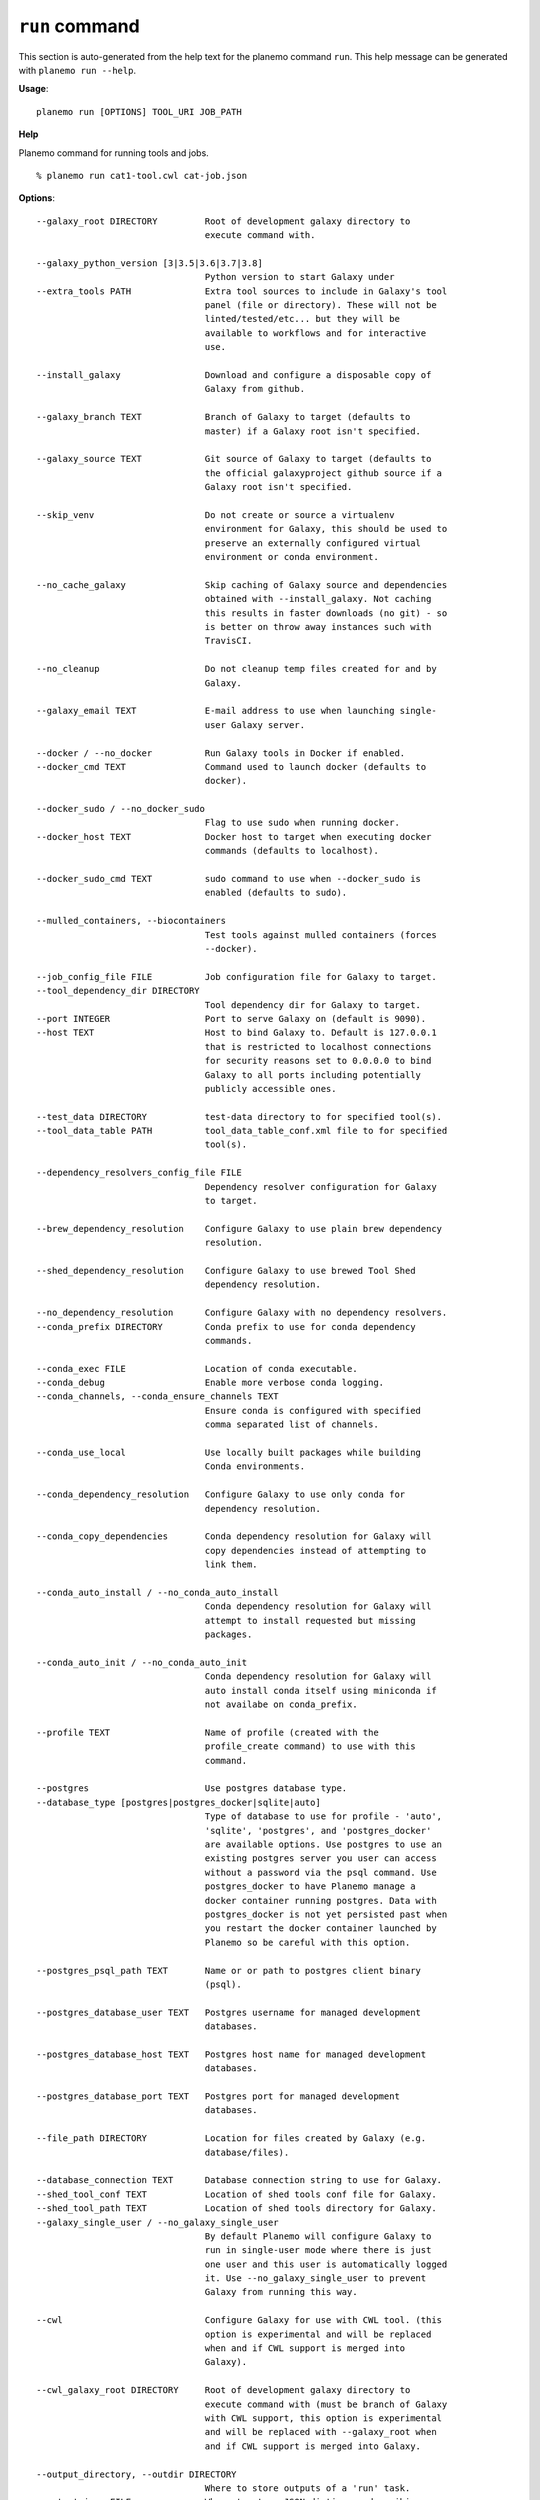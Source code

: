 
``run`` command
======================================

This section is auto-generated from the help text for the planemo command
``run``. This help message can be generated with ``planemo run
--help``.

**Usage**::

    planemo run [OPTIONS] TOOL_URI JOB_PATH

**Help**

Planemo command for running tools and jobs.

::

    % planemo run cat1-tool.cwl cat-job.json

**Options**::


      --galaxy_root DIRECTORY         Root of development galaxy directory to
                                      execute command with.
    
      --galaxy_python_version [3|3.5|3.6|3.7|3.8]
                                      Python version to start Galaxy under
      --extra_tools PATH              Extra tool sources to include in Galaxy's tool
                                      panel (file or directory). These will not be
                                      linted/tested/etc... but they will be
                                      available to workflows and for interactive
                                      use.
    
      --install_galaxy                Download and configure a disposable copy of
                                      Galaxy from github.
    
      --galaxy_branch TEXT            Branch of Galaxy to target (defaults to
                                      master) if a Galaxy root isn't specified.
    
      --galaxy_source TEXT            Git source of Galaxy to target (defaults to
                                      the official galaxyproject github source if a
                                      Galaxy root isn't specified.
    
      --skip_venv                     Do not create or source a virtualenv
                                      environment for Galaxy, this should be used to
                                      preserve an externally configured virtual
                                      environment or conda environment.
    
      --no_cache_galaxy               Skip caching of Galaxy source and dependencies
                                      obtained with --install_galaxy. Not caching
                                      this results in faster downloads (no git) - so
                                      is better on throw away instances such with
                                      TravisCI.
    
      --no_cleanup                    Do not cleanup temp files created for and by
                                      Galaxy.
    
      --galaxy_email TEXT             E-mail address to use when launching single-
                                      user Galaxy server.
    
      --docker / --no_docker          Run Galaxy tools in Docker if enabled.
      --docker_cmd TEXT               Command used to launch docker (defaults to
                                      docker).
    
      --docker_sudo / --no_docker_sudo
                                      Flag to use sudo when running docker.
      --docker_host TEXT              Docker host to target when executing docker
                                      commands (defaults to localhost).
    
      --docker_sudo_cmd TEXT          sudo command to use when --docker_sudo is
                                      enabled (defaults to sudo).
    
      --mulled_containers, --biocontainers
                                      Test tools against mulled containers (forces
                                      --docker).
    
      --job_config_file FILE          Job configuration file for Galaxy to target.
      --tool_dependency_dir DIRECTORY
                                      Tool dependency dir for Galaxy to target.
      --port INTEGER                  Port to serve Galaxy on (default is 9090).
      --host TEXT                     Host to bind Galaxy to. Default is 127.0.0.1
                                      that is restricted to localhost connections
                                      for security reasons set to 0.0.0.0 to bind
                                      Galaxy to all ports including potentially
                                      publicly accessible ones.
    
      --test_data DIRECTORY           test-data directory to for specified tool(s).
      --tool_data_table PATH          tool_data_table_conf.xml file to for specified
                                      tool(s).
    
      --dependency_resolvers_config_file FILE
                                      Dependency resolver configuration for Galaxy
                                      to target.
    
      --brew_dependency_resolution    Configure Galaxy to use plain brew dependency
                                      resolution.
    
      --shed_dependency_resolution    Configure Galaxy to use brewed Tool Shed
                                      dependency resolution.
    
      --no_dependency_resolution      Configure Galaxy with no dependency resolvers.
      --conda_prefix DIRECTORY        Conda prefix to use for conda dependency
                                      commands.
    
      --conda_exec FILE               Location of conda executable.
      --conda_debug                   Enable more verbose conda logging.
      --conda_channels, --conda_ensure_channels TEXT
                                      Ensure conda is configured with specified
                                      comma separated list of channels.
    
      --conda_use_local               Use locally built packages while building
                                      Conda environments.
    
      --conda_dependency_resolution   Configure Galaxy to use only conda for
                                      dependency resolution.
    
      --conda_copy_dependencies       Conda dependency resolution for Galaxy will
                                      copy dependencies instead of attempting to
                                      link them.
    
      --conda_auto_install / --no_conda_auto_install
                                      Conda dependency resolution for Galaxy will
                                      attempt to install requested but missing
                                      packages.
    
      --conda_auto_init / --no_conda_auto_init
                                      Conda dependency resolution for Galaxy will
                                      auto install conda itself using miniconda if
                                      not availabe on conda_prefix.
    
      --profile TEXT                  Name of profile (created with the
                                      profile_create command) to use with this
                                      command.
    
      --postgres                      Use postgres database type.
      --database_type [postgres|postgres_docker|sqlite|auto]
                                      Type of database to use for profile - 'auto',
                                      'sqlite', 'postgres', and 'postgres_docker'
                                      are available options. Use postgres to use an
                                      existing postgres server you user can access
                                      without a password via the psql command. Use
                                      postgres_docker to have Planemo manage a
                                      docker container running postgres. Data with
                                      postgres_docker is not yet persisted past when
                                      you restart the docker container launched by
                                      Planemo so be careful with this option.
    
      --postgres_psql_path TEXT       Name or or path to postgres client binary
                                      (psql).
    
      --postgres_database_user TEXT   Postgres username for managed development
                                      databases.
    
      --postgres_database_host TEXT   Postgres host name for managed development
                                      databases.
    
      --postgres_database_port TEXT   Postgres port for managed development
                                      databases.
    
      --file_path DIRECTORY           Location for files created by Galaxy (e.g.
                                      database/files).
    
      --database_connection TEXT      Database connection string to use for Galaxy.
      --shed_tool_conf TEXT           Location of shed tools conf file for Galaxy.
      --shed_tool_path TEXT           Location of shed tools directory for Galaxy.
      --galaxy_single_user / --no_galaxy_single_user
                                      By default Planemo will configure Galaxy to
                                      run in single-user mode where there is just
                                      one user and this user is automatically logged
                                      it. Use --no_galaxy_single_user to prevent
                                      Galaxy from running this way.
    
      --cwl                           Configure Galaxy for use with CWL tool. (this
                                      option is experimental and will be replaced
                                      when and if CWL support is merged into
                                      Galaxy).
    
      --cwl_galaxy_root DIRECTORY     Root of development galaxy directory to
                                      execute command with (must be branch of Galaxy
                                      with CWL support, this option is experimental
                                      and will be replaced with --galaxy_root when
                                      and if CWL support is merged into Galaxy.
    
      --output_directory, --outdir DIRECTORY
                                      Where to store outputs of a 'run' task.
      --output_json FILE              Where to store JSON dictionary describing
                                      outputs of a 'run' task.
    
      --engine [galaxy|docker_galaxy|cwltool|toil|external_galaxy]
                                      Select an engine to run or test artifacts such
                                      as tools and workflows. Defaults to a local
                                      Galaxy, but running Galaxy within a Docker
                                      container or the CWL reference implementation
                                      'cwltool' and 'toil' be selected.
    
      --non_strict_cwl                Disable strict validation of CWL.
      --no-container, --no_container  If cwltool engine is used, disable Docker
                                      container usage.
    
      --docker_galaxy_image TEXT      Docker image identifier for docker-galaxy-
                                      flavor used if engine type is specified as
                                      ``docker-galaxy``. Defaults to
                                      quay.io/bgruening/galaxy.
    
      --docker_extra_volume PATH      Extra path to mount if --engine docker.
      --ignore_dependency_problems    When installing shed repositories for
                                      workflows, ignore dependency issues. These
                                      likely indicate a problem but in some cases
                                      may not prevent a workflow from successfully
                                      executing.
    
      --shed_install / --no_shed_install
                                      By default Planemo will attempt to install
                                      repositories needed for workflow testing. This
                                      may not be appropriate for production servers
                                      and so this can disabled by calling planemo
                                      with --no_shed_install.
    
      --install_tool_dependencies / --no_install_tool_dependencies
                                      Turn on installation of tool dependencies
                                      using classic toolshed packages.
    
      --install_resolver_dependencies / --no_install_resolver_dependencies
                                      Skip installing tool dependencies through
                                      resolver (e.g. conda).
    
      --install_repository_dependencies / --no_install_repository_dependencies
                                      Skip installing the repository dependencies.
      --galaxy_url TEXT               Remote Galaxy URL to use with external Galaxy
                                      engine.
    
      --galaxy_admin_key TEXT         Admin key to use with external Galaxy engine.
      --galaxy_user_key TEXT          User key to use with external Galaxy engine.
      --help                          Show this message and exit.
    
